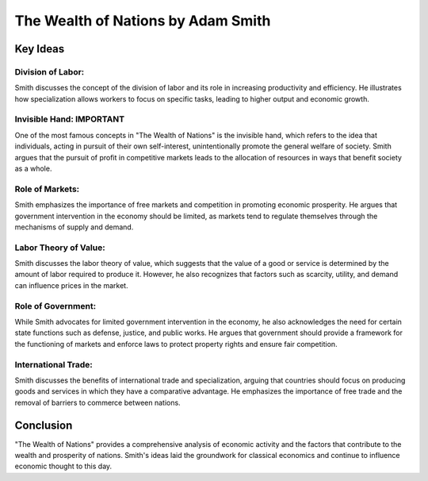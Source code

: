 ==============
The Wealth of Nations by Adam Smith
==============

Key Ideas
---------

Division of Labor:
~~~~~~~~~~~~~~~~~~

Smith discusses the concept of the division of labor and its role in increasing productivity and efficiency. He illustrates how specialization allows workers to focus on specific tasks, leading to higher output and economic growth.

Invisible Hand: IMPORTANT
~~~~~~~~~~~~~~~~

One of the most famous concepts in "The Wealth of Nations" is the invisible hand, which refers to the idea that individuals, acting in pursuit of their own self-interest, unintentionally promote the general welfare of society. Smith argues that the pursuit of profit in competitive markets leads to the allocation of resources in ways that benefit society as a whole.

Role of Markets:
~~~~~~~~~~~~~~~~~

Smith emphasizes the importance of free markets and competition in promoting economic prosperity. He argues that government intervention in the economy should be limited, as markets tend to regulate themselves through the mechanisms of supply and demand.

Labor Theory of Value:
~~~~~~~~~~~~~~~~~~~~~~~~~

Smith discusses the labor theory of value, which suggests that the value of a good or service is determined by the amount of labor required to produce it. However, he also recognizes that factors such as scarcity, utility, and demand can influence prices in the market.

Role of Government:
~~~~~~~~~~~~~~~~~~~~~

While Smith advocates for limited government intervention in the economy, he also acknowledges the need for certain state functions such as defense, justice, and public works. He argues that government should provide a framework for the functioning of markets and enforce laws to protect property rights and ensure fair competition.

International Trade:
~~~~~~~~~~~~~~~~~~~~~~~

Smith discusses the benefits of international trade and specialization, arguing that countries should focus on producing goods and services in which they have a comparative advantage. He emphasizes the importance of free trade and the removal of barriers to commerce between nations.

Conclusion
------------

"The Wealth of Nations" provides a comprehensive analysis of economic activity and the factors that contribute to the wealth and prosperity of nations. Smith's ideas laid the groundwork for classical economics and continue to influence economic thought to this day.

